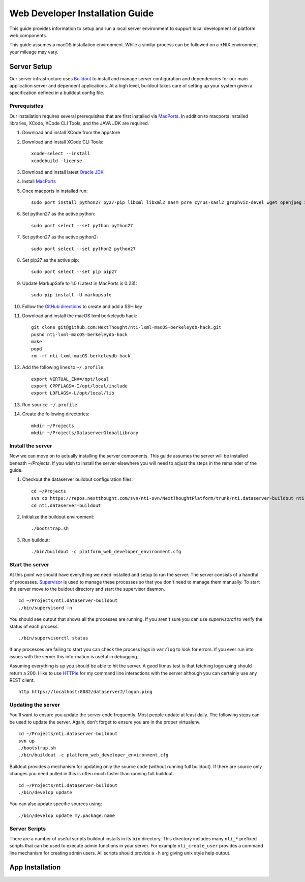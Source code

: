 ================================
Web Developer Installation Guide
================================

This guide provides information to setup and run a local server environment to support local development of platform web components.

This guide assumes a macOS installation environment.  While a similar process can be followed on a \*NIX environment your mileage may vary.

Server Setup
------------
Our server infrastructure uses `Buildout <http://www.buildout.org/en/latest/>`_ to install and manage server configuration and dependencies for our main application server and dependent applications.  At a high level, buildout takes care of setting up your system given a specification defined in a buildout config file.

Prerequisites
+++++++++++++

Our installation requires several prerequisites that are first installed via `MacPorts <https://www.macports.org>`_. In addition to macports installed libraries, XCode, XCode CLI Tools, and the JAVA JDK are required.

#. Download and install XCode from the appstore
#. Download and install XCode CLI Tools::

    xcode-select --install
    xcodebuild -license

#. Download and install latest `Oracle JDK <http://www.oracle.com/technetwork/java/javase/downloads/jdk8-downloads-2133151.html>`_
#. Install `MacPorts <https://www.macports.org/install.php>`_
#. Once macports in installed run::

    sudo port install python27 py27-pip libxml libxml2 nasm pcre cyrus-sasl2 graphviz-devel wget openjpeg xmlsec

#. Set python27 as the active python::

    sudo port select --set python python27

#. Set python27 as the active python2::

    sudo port select --set python2 python27

#. Set pip27 as the active pip::

    sudo port select --set pip pip27

#. Update MarkupSafe to 1.0 (Latest in MacPorts is 0.23)::

    sudo pip install -U markupsafe

#. Follow the `GitHub directions <https://help.github.com/articles/adding-a-new-ssh-key-to-your-github-account/>`_ to create and add a SSH key

#. Download and install the macOS lxml berkeleydb hack::

    git clone git@github.com:NextThought/nti-lxml-macOS-berkeleydb-hack.git
    pushd nti-lxml-macOS-berkeleydb-hack
    make
    popd
    rm -rf nti-lxml-macOS-berkeleydb-hack

#. Add the following lines to ``~/.profile``::

    export VIRTUAL_ENV=/opt/local
    export CPPFLAGS=-I/opt/local/include
    export LDFLAGS=-L/opt/local/lib

#. Run ``source ~/.profile``

#. Create the following directories::

    mkdir ~/Projects
    mkdir ~/Projects/DataserverGlobalLibrary
    
Install the server
++++++++++++++++++

Now we can move on to actually installing the server components.  This guide assumes the server will be installed beneath `~/Projects`.  If you wish to install the server elsewhere you will need to adjust the steps in the remainder of the guide.

#. Checkout the dataserver buildout configuration files::

    cd ~/Projects
    svn co https://repos.nextthought.com/svn/nti-svn/NextThoughtPlatform/trunk/nti.dataserver-buildout nti.dataserver-buildout
    cd nti.dataserver-buildout

#. Initialize the buildout environment::

    ./bootstrap.sh
    
#. Run buildout::

    ./bin/buildout -c platform_web_developer_environment.cfg

Start the server
++++++++++++++++

At this point we should have everything we need installed and setup to run the server. The server consists of a handful of processes.  `Supervisor <http://supervisord.org>`_ is used to manage these processes so that you don't need to manage them manually.  To start the server move to the buidout directory and start the supervisor daemon.

::

    cd ~/Projects/nti.dataserver-buildout
    ./bin/supervisord -n

You should see output that shows all the processes are running.  If you aren't sure you can use `supervisorctl` to verify the status of each process.

::

    ./bin/supervisorctl status

If any processes are failing to start you can check the process logs in ``var/log`` to look for errors.  If you ever run into issues with the server this information is useful in debugging.

Assuming everything is up you should be able to hit the server. A good litmus test is that fetching logon.ping should return a 200. I like to use `HTTPie <https://httpie.org>`_ for my command line interactions with the server although you can certainly use any REST client.

::

    http https://localhost:8082/dataserver2/logon.ping


Updating the server
+++++++++++++++++++

You'll want to ensure you update the server code frequently.  Most people update at least daily.  The following steps can be used to update the server.  Again, don't forget to ensure you are in the proper virtualenv.

::

    cd ~/Projects/nti.dataserver-buildout
    svn up
    ./bootstrap.sh
    ./bin/buildout -c platform_web_developer_environment.cfg

Buildout provides a mechanism for updating only the source code (without running full buildout). If there are source only changes you need pulled in this is often much faster than running full buildout.

::

    cd ~/Projects/nti.dataserver-buildout
    ./bin/develop update

You can also update specific sources using:

::

    ./bin/develop update my.package.name

Server Scripts
++++++++++++++

There are a number of useful scripts buildout installs in its ``bin`` directory.  This directory includes many ``nti_*`` prefixed scripts that can be used to execute admin functions in your server.  For example ``nti_create_user`` provides a command line mechanism for creating admin users.  All scripts should provide a ``-h`` arg giving unix style help output.



App Installation
----------------

